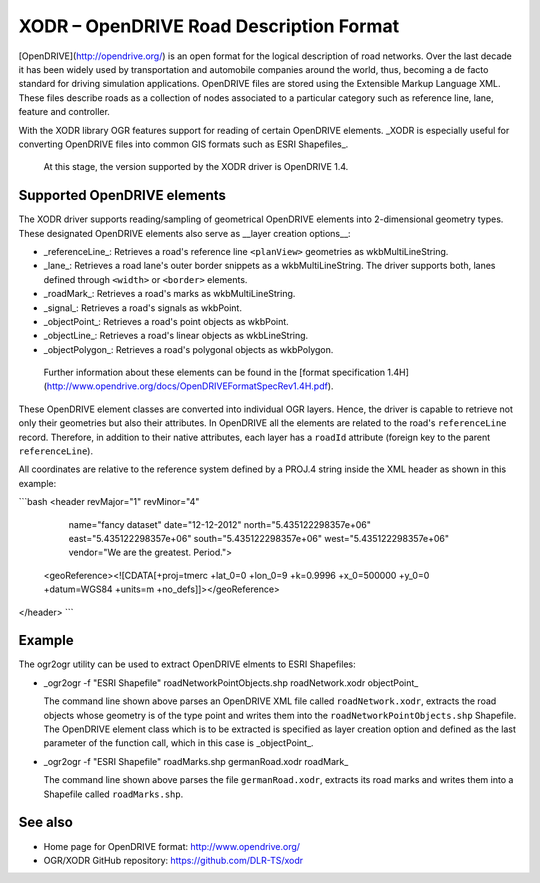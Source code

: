 .. _vector.xodr:

XODR – OpenDRIVE Road Description Format
========================================

.. shortname:: XODR

[OpenDRIVE](http://opendrive.org/) is an open format for the logical description of road networks. Over the last decade it has been widely used by transportation and automobile companies around the world, thus, becoming a de facto standard for driving simulation applications. OpenDRIVE files are stored using the Extensible Markup Language XML. These files describe roads as a collection of nodes associated to a particular category such as reference line, lane, feature and controller.

With the XODR library OGR features support for reading of certain OpenDRIVE elements. _XODR is especially useful for converting OpenDRIVE files into common GIS formats such as ESRI Shapefiles_.

 At this stage, the version supported by the XODR driver is OpenDRIVE 1.4.

Supported OpenDRIVE elements
----------------------------

The XODR driver supports reading/sampling of geometrical OpenDRIVE elements into 2-dimensional geometry types. These designated OpenDRIVE elements also serve as __layer creation options__:

* _referenceLine_: Retrieves a road's reference line ``<planView>`` geometries as wkbMultiLineString.
* _lane_: Retrieves a road lane's outer border snippets as a wkbMultiLineString. The driver supports both, lanes defined through ``<width>`` or ``<border>`` elements.
* _roadMark_: Retrieves a road's marks as wkbMultiLineString.
* _signal_: Retrieves a road's signals as wkbPoint.
* _objectPoint_: Retrieves a road's point objects as wkbPoint.
* _objectLine_: Retrieves a road's linear objects as wkbLineString.
* _objectPolygon_: Retrieves a road's polygonal objects as wkbPolygon. 

 Further information about these elements can be found in the [format specification 1.4H](http://www.opendrive.org/docs/OpenDRIVEFormatSpecRev1.4H.pdf).

These OpenDRIVE element classes are converted into individual OGR layers. Hence, the driver is capable to retrieve not only their geometries but also their attributes. In OpenDRIVE all the elements are related to the road's ``referenceLine`` record. Therefore, in addition to their native attributes, each layer has a ``roadId`` attribute (foreign key to the parent ``referenceLine``).

All coordinates are relative to the reference system defined by a PROJ.4 string inside the XML header as shown in this example:

```bash
<header revMajor="1" revMinor="4"
     name="fancy dataset" 
     date="12-12-2012" 
     north="5.435122298357e+06" 
     east="5.435122298357e+06" 
     south="5.435122298357e+06" 
     west="5.435122298357e+06" 
     vendor="We are the greatest. Period.">
  <geoReference><![CDATA[+proj=tmerc +lat_0=0 +lon_0=9 +k=0.9996 +x_0=500000 +y_0=0 +datum=WGS84 +units=m +no_defs]]></geoReference>
</header>
```

Example
-------

The ogr2ogr utility can be used to extract OpenDRIVE elments to ESRI Shapefiles:

* _ogr2ogr -f "ESRI Shapefile" roadNetworkPointObjects.shp roadNetwork.xodr objectPoint_

  The command line shown above parses an OpenDRIVE XML file called ``roadNetwork.xodr``, extracts the road objects whose geometry is of the type point and writes them into the ``roadNetworkPointObjects.shp`` Shapefile. The OpenDRIVE element class which is to be extracted is specified as layer creation option and defined as the last parameter of the function call, which in this case is _objectPoint_.

* _ogr2ogr -f "ESRI Shapefile" roadMarks.shp germanRoad.xodr roadMark_

  The command line shown above parses the file ``germanRoad.xodr``, extracts its road marks and writes them into a Shapefile called ``roadMarks.shp``.

See also
--------

* Home page for OpenDRIVE format: http://www.opendrive.org/
* OGR/XODR GitHub repository: https://github.com/DLR-TS/xodr

